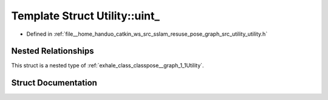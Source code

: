 .. _exhale_struct_structpose__graph_1_1Utility_1_1uint__:

Template Struct Utility::uint_
==============================

- Defined in :ref:`file__home_handuo_catkin_ws_src_sslam_resuse_pose_graph_src_utility_utility.h`


Nested Relationships
--------------------

This struct is a nested type of :ref:`exhale_class_classpose__graph_1_1Utility`.


Struct Documentation
--------------------


.. doxygenstruct:: pose_graph::Utility::uint_
   :members:
   :protected-members:
   :undoc-members: